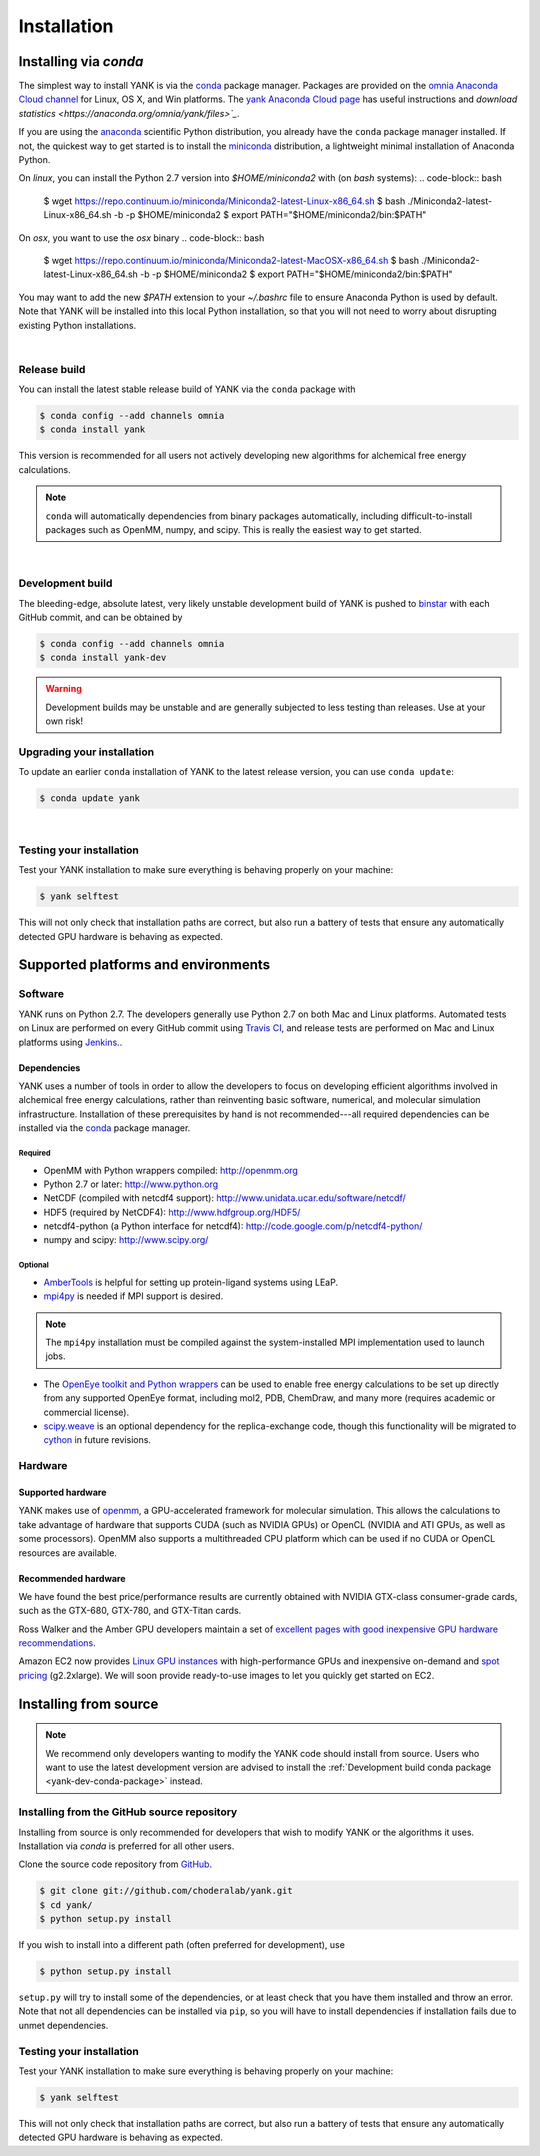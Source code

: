 .. _installation:

Installation
************

Installing via `conda`
======================

The simplest way to install YANK is via the `conda <http://www.continuum.io/blog/conda>`_  package manager.
Packages are provided on the `omnia Anaconda Cloud channel <http://anaconda.org/omnia>`_ for Linux, OS X, and Win platforms.
The `yank Anaconda Cloud page <https://anaconda.org/omnia/yank>`_ has useful instructions and `download statistics <https://anaconda.org/omnia/yank/files>`_`.

If you are using the `anaconda <https://www.continuum.io/downloads/>`_ scientific Python distribution, you already have the ``conda`` package manager installed.
If not, the quickest way to get started is to install the `miniconda <http://conda.pydata.org/miniconda.html>`_ distribution, a lightweight minimal installation of Anaconda Python.

On `linux`, you can install the Python 2.7 version into `$HOME/miniconda2` with (on `bash` systems):
.. code-block:: bash

   $ wget https://repo.continuum.io/miniconda/Miniconda2-latest-Linux-x86_64.sh
   $ bash ./Miniconda2-latest-Linux-x86_64.sh -b -p $HOME/miniconda2
   $ export PATH="$HOME/miniconda2/bin:$PATH"

On `osx`, you want to use the `osx` binary
.. code-block:: bash

   $ wget https://repo.continuum.io/miniconda/Miniconda2-latest-MacOSX-x86_64.sh
   $ bash ./Miniconda2-latest-Linux-x86_64.sh -b -p $HOME/miniconda2
   $ export PATH="$HOME/miniconda2/bin:$PATH"

You may want to add the new `$PATH` extension to your `~/.bashrc` file to ensure Anaconda Python is used by default.
Note that YANK will be installed into this local Python installation, so that you will not need to worry about disrupting existing Python installations.

|

Release build
-------------

You can install the latest stable release build of YANK via the ``conda`` package with

.. code-block:: none

   $ conda config --add channels omnia
   $ conda install yank

This version is recommended for all users not actively developing new algorithms for alchemical free energy calculations.

.. note:: ``conda`` will automatically dependencies from binary packages automatically, including difficult-to-install packages such as OpenMM, numpy, and scipy. This is really the easiest way to get started.

|

Development build
-----------------

The bleeding-edge, absolute latest, very likely unstable development build of YANK is pushed to `binstar <https://binstar.org/omnia/yank>`_ with each GitHub commit, and can be obtained by

.. code-block:: bash

   $ conda config --add channels omnia
   $ conda install yank-dev

.. warning:: Development builds may be unstable and are generally subjected to less testing than releases.  Use at your own risk!


Upgrading your installation
---------------------------

To update an earlier ``conda`` installation of YANK to the latest release version, you can use ``conda update``:

.. code-block:: bash

   $ conda update yank

|

.. _yank-dev-conda-package:

Testing your installation
-------------------------

Test your YANK installation to make sure everything is behaving properly on your machine:

.. code-block:: bash

   $ yank selftest

This will not only check that installation paths are correct, but also run a battery of tests that ensure any automatically detected GPU hardware is behaving as expected.

Supported platforms and environments
====================================

Software
--------

YANK runs on Python 2.7.
The developers generally use Python 2.7 on both Mac and Linux platforms.
Automated tests on Linux are performed on every GitHub commit using `Travis CI <http://travis-ci.org>`_, and release tests are performed on Mac and Linux platforms using `Jenkins <http://jenkins.choderalab.org>`_..

Dependencies
++++++++++++

YANK uses a number of tools in order to allow the developers to focus on developing efficient algorithms involved in alchemical free energy calculations, rather than reinventing basic software, numerical, and molecular simulation infrastructure.
Installation of these prerequisites by hand is not recommended---all required dependencies can be installed via the `conda <http://www.continuum.io/blog/conda>`_  package manager.

Required
^^^^^^^^

* OpenMM with Python wrappers compiled:
  http://openmm.org

* Python 2.7 or later:
  http://www.python.org

* NetCDF (compiled with netcdf4 support):
  http://www.unidata.ucar.edu/software/netcdf/

* HDF5 (required by NetCDF4):
  http://www.hdfgroup.org/HDF5/

* netcdf4-python (a Python interface for netcdf4):
  http://code.google.com/p/netcdf4-python/

* numpy and scipy:
  http://www.scipy.org/

Optional
^^^^^^^^

* `AmberTools <http://ambermd.org/#AmberTools>`_ is helpful for setting up protein-ligand systems using LEaP.

* `mpi4py <http://mpi4py.scipy.org/>`_ is needed if  MPI support is desired.

.. note:: The ``mpi4py`` installation must be compiled against the system-installed MPI implementation used to launch jobs.

* The `OpenEye toolkit and Python wrappers <http://www.eyesopen.com/toolkits>`_ can be used to enable free energy calculations to be set up directly from any supported OpenEye format, including mol2, PDB, ChemDraw, and many more (requires academic or commercial license).

* `scipy.weave <http://docs.scipy.org/doc/scipy-0.14.0/reference/tutorial/weave.html>`_ is an optional dependency for the replica-exchange code, though this functionality will be migrated to `cython <http://cython.org>`_ in future revisions.

Hardware
--------

Supported hardware
++++++++++++++++++

YANK makes use of `openmm <http://www.openmm.org>`_, a GPU-accelerated framework for molecular simulation.
This allows the calculations to take advantage of hardware that supports CUDA (such as NVIDIA GPUs) or OpenCL (NVIDIA and ATI GPUs, as well as some processors).
OpenMM also supports a multithreaded CPU platform which can be used if no CUDA or OpenCL resources are available.

Recommended hardware
++++++++++++++++++++

We have found the best price/performance results are currently obtained with NVIDIA GTX-class consumer-grade cards, such as the GTX-680, GTX-780, and GTX-Titan cards.

Ross Walker and the Amber GPU developers maintain a set of `excellent pages with good inexpensive GPU hardware recommendations <http://ambermd.org/gpus/recommended_hardware.htm>`_.

Amazon EC2 now provides `Linux GPU instances <http://docs.aws.amazon.com/AWSEC2/latest/UserGuide/using_cluster_computing.html>`_ with high-performance GPUs and inexpensive on-demand and `spot pricing <http://aws.amazon.com/ec2/purchasing-options/spot-instances/>`_ (g2.2xlarge).  We will soon provide ready-to-use images to let you quickly get started on EC2.

Installing from source
======================

.. note:: We recommend only developers wanting to modify the YANK code should install from source. Users who want to use the latest development version are advised to install the :ref:`Development build conda package <yank-dev-conda-package>` instead.

Installing from the GitHub source repository
--------------------------------------------

Installing from source is only recommended for developers that wish to modify YANK or the algorithms it uses.
Installation via `conda` is preferred for all other users.

Clone the source code repository from `GitHub <http://github.com/choderalab/yank>`_.

.. code-block:: bash

   $ git clone git://github.com/choderalab/yank.git
   $ cd yank/
   $ python setup.py install

If you wish to install into a different path (often preferred for development), use

.. code-block:: bash

   $ python setup.py install

``setup.py`` will try to install some of the dependencies, or at least check that you have them installed and throw an error.
Note that not all dependencies can be installed via ``pip``, so you will have to install dependencies if installation fails due to unmet dependencies.

Testing your installation
-------------------------

Test your YANK installation to make sure everything is behaving properly on your machine:

.. code-block:: bash

   $ yank selftest

This will not only check that installation paths are correct, but also run a battery of tests that ensure any automatically detected GPU hardware is behaving as expected.
